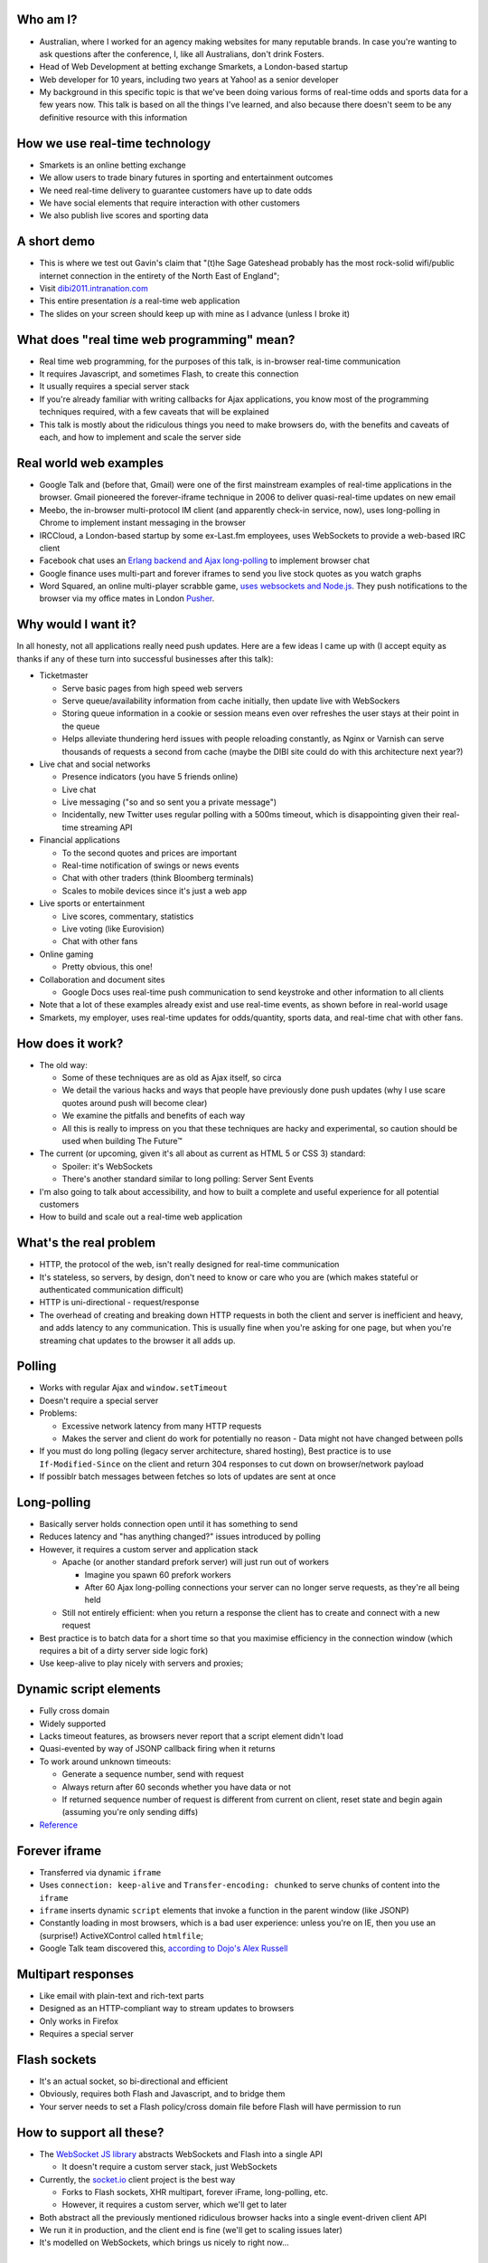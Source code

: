 Who am I?
=========

- Australian, where I worked for an agency making websites for many reputable brands. In case you're wanting to ask questions after the conference, I, like all Australians, don't drink Fosters.
- Head of Web Development at betting exchange Smarkets, a London-based startup
- Web developer for 10 years, including two years at Yahoo! as a senior developer
- My background in this specific topic is that we've been doing various forms of real-time odds and sports data for a few years now. This talk is based on all the things I've learned, and also because there doesn't seem to be any definitive resource with this information

How we use real-time technology
===============================

- Smarkets is an online betting exchange
- We allow users to trade binary futures in sporting and entertainment outcomes
- We need real-time delivery to guarantee customers have up to date odds
- We have social elements that require interaction with other customers
- We also publish live scores and sporting data

A short demo
============

- This is where we test out Gavin's claim that "(t)he Sage Gateshead probably has the most rock-solid wifi/public internet connection in the entirety of the North East of England";
- Visit `dibi2011.intranation.com`__
- This entire presentation *is* a real-time web application
- The slides on your screen should keep up with mine as I advance (unless I broke it)

__ http://dibi2011.intranation.com/

What does "real time web programming" mean?
===========================================

- Real time web programming, for the purposes of this talk, is in-browser real-time communication
- It requires Javascript, and sometimes Flash, to create this connection
- It usually requires a special server stack
- If you're already familiar with writing callbacks for Ajax applications, you know most of the programming techniques required, with a few caveats that will be explained
- This talk is mostly about the ridiculous things you need to make browsers do, with the benefits and caveats of each, and how to implement and scale the server side

Real world web examples
=======================

- Google Talk and (before that, Gmail) were one of the first mainstream examples of real-time applications in the browser. Gmail pioneered the forever-iframe technique in 2006 to deliver quasi-real-time updates on new email
- Meebo, the in-browser multi-protocol IM client (and apparently check-in service, now), uses long-polling in Chrome to implement instant messaging in the browser
- IRCCloud, a London-based startup by some ex-Last.fm employees, uses WebSockets to provide a web-based IRC client
- Facebook chat uses an `Erlang backend and Ajax long-polling`__ to implement browser chat
- Google finance uses multi-part and forever iframes to send you live stock quotes as you watch graphs
- Word Squared, an online multi-player scrabble game, `uses websockets and Node.js`__. They push notifications to the browser via my office mates in London `Pusher`__.

__ http://www.scribd.com/doc/22428456/Erlang-at-Facebook
__ http://www.startupmonkeys.com/2010/09/building-a-scrabble-mmo-in-48-hours/
__ http://pusher.com/

Why would I want it?
====================

In all honesty, not all applications really need push updates. Here are a few ideas I came up with (I accept equity as thanks if any of these turn into successful businesses after this talk):

- Ticketmaster

  - Serve basic pages from high speed web servers
  - Serve queue/availability information from cache initially, then update live with WebSockers
  - Storing queue information in a cookie or session means even over refreshes the user stays at their point in the queue
  - Helps alleviate thundering herd issues with people reloading constantly, as Nginx or Varnish can serve thousands of requests a second from cache (maybe the DIBI site could do with this architecture next year?)

- Live chat and social networks

  - Presence indicators (you have 5 friends online)
  - Live chat
  - Live messaging ("so and so sent you a private message")
  - Incidentally, new Twitter uses regular polling with a 500ms timeout, which is disappointing given their real-time streaming API

- Financial applications

  - To the second quotes and prices are important
  - Real-time notification of swings or news events
  - Chat with other traders (think Bloomberg terminals)
  - Scales to mobile devices since it's just a web app

- Live sports or entertainment

  - Live scores, commentary, statistics
  - Live voting (like Eurovision)
  - Chat with other fans

- Online gaming

  - Pretty obvious, this one!

- Collaboration and document sites

  - Google Docs uses real-time push communication to send keystroke and other information to all clients

- Note that a lot of these examples already exist and use real-time events, as shown before in real-world usage
- Smarkets, my employer, uses real-time updates for odds/quantity, sports data, and real-time chat with other fans.

How does it work?
=================

- The old way:

  - Some of these techniques are as old as Ajax itself, so circa
  - We detail the various hacks and ways that people have previously done push updates (why I use scare quotes around push will become clear)
  - We examine the pitfalls and benefits of each way
  - All this is really to impress on you that these techniques are hacky and experimental, so caution should be used when building The Future™

- The current (or upcoming, given it's all about as current as HTML 5 or CSS 3) standard:

  - Spoiler: it's WebSockets
  - There's another standard similar to long polling: Server Sent Events

- I'm also going to talk about accessibility, and how to built a complete and useful experience for all potential customers
- How to build and scale out a real-time web application

What's the real problem
=======================

- HTTP, the protocol of the web, isn't really designed for real-time communication
- It's stateless, so servers, by design, don't need to know or care who you are (which makes stateful or authenticated communication difficult)
- HTTP is uni-directional - request/response
- The overhead of creating and breaking down HTTP requests in both the client and server is inefficient and heavy, and adds latency to any communication. This is usually fine when you're asking for one page, but when you're streaming chat updates to the browser it all adds up.

Polling
=======

- Works with regular Ajax and ``window.setTimeout``
- Doesn't require a special server
- Problems:

  - Excessive network latency from many HTTP requests
  - Makes the server and client do work for potentially no reason - Data might not have changed between polls

- If you must do long polling (legacy server architecture, shared hosting), Best practice is to use ``If-Modified-Since`` on the client and return 304 responses to cut down on browser/network payload
- If possiblr batch messages between fetches so lots of updates are sent at once

Long-polling
============

- Basically server holds connection open until it has something to send
- Reduces latency and "has anything changed?" issues introduced by polling
- However, it requires a custom server and application stack

  - Apache (or another standard prefork server) will just run out of workers

    - Imagine you spawn 60 prefork workers
    - After 60 Ajax long-polling connections your server can no longer serve requests, as they're all being held

  - Still not entirely efficient: when you return a response the client has to create and connect with a new request

- Best practice is to batch data for a short time so that you maximise efficiency in the connection window (which requires a bit of a dirty server side logic fork)
- Use keep-alive to play nicely with servers and proxies;

Dynamic script elements
=======================

- Fully cross domain
- Widely supported
- Lacks timeout features, as browsers never report that a script element didn't load
- Quasi-evented by way of JSONP callback firing when it returns
- To work around unknown timeouts:

  - Generate a sequence number, send with request
  - Always return after 60 seconds whether you have data or not
  - If returned sequence number of request is different from current on client, reset state and begin again (assuming you're only sending diffs)

- Reference__

__ http://www.olivepeak.com/blog/posts/read/implementing-script-tag-long-polling-for-comet-applications

Forever iframe
==============

- Transferred via dynamic ``iframe``
- Uses ``connection: keep-alive`` and ``Transfer-encoding: chunked`` to serve chunks of content into the ``iframe``
- ``iframe`` inserts dynamic ``script`` elements that invoke a function in the parent window (like JSONP)
- Constantly loading in most browsers, which is a bad user experience: unless you're on IE, then you use an (surprise!) ActiveXControl called ``htmlfile``;
- Google Talk team discovered this, `according to Dojo's Alex Russell`__

__ http://infrequently.org/2006/02/what-else-is-burried-down-in-the-depths-of-googles-amazing-javascript/

Multipart responses
===================

- Like email with plain-text and rich-text parts
- Designed as an HTTP-compliant way to stream updates to browsers
- Only works in Firefox
- Requires a special server

Flash sockets
=============

- It's an actual socket, so bi-directional and efficient
- Obviously, requires both Flash and Javascript, and to bridge them
- Your server needs to set a Flash policy/cross domain file before Flash will have permission to run

How to support all these?
=========================

- The `WebSocket JS library`__ abstracts WebSockets and Flash into a single API

  - It doesn't require a custom server stack, just WebSockets

- Currently, the `socket.io`__ client project is the best way

  - Forks to Flash sockets, XHR multipart, forever iFrame, long-polling, etc.
  - However, it requires a custom server, which we'll get to later

- Both abstract all the previously mentioned ridiculous browser hacks into a single event-driven client API
- We run it in production, and the client end is fine (we'll get to scaling issues later)
- It's modelled on WebSockets, which brings us nicely to right now...

__ https://github.com/gimite/web-socket-js
__ http://socket.io/

WebSockets
==========

- I've been leading up to this all along - it's the one protocol to rule them all;
- It's close enough to a proper socket - communication is incredibly rapid;
- Doesn't require many HTTP connections - just a single mostly latent socket to each client;
- As most things in HTML5, it has well defined DOM and error handling characteristics (as the HTML5 specs are mostly based on what authors are doing in the wild and need to know to write services and browsers);
- Bidirectional communication with the server - clients can send messages to the server via the socket;
- Uses HTTP 1.1 Upgrade header;
- Looks like HTTP, but isn't;

  - This point is important, as it means WebSockets doesn't play nicely with some proxies as things currently stand;
  - The new spec helps with this by encrypting the traffic to not look like HTTP anymore;

- Requires handshake for authentication (as it opens a socket);
- `Current spec`__
- Great `Stack Overflow`__ question on all things WebSockets;

__ http://dev.w3.org/html5/websockets/
__ http://stackoverflow.com/questions/4262543/what-are-good-resources-for-learning-html-5-websockets

WebSockets security issues
==========================

- There is one problem with the widely existing implementation: it has a well known security issue;
- `Mozilla first to disable WebSockets`__ back in December 2010;
- `Actual issue is to do with the way transparent proxies can operate`__ as a man in the middle;

  - Two endpoints could communicate even if the proxy between didn't understand the protocol - the endpoints didn't reject the requests
  - Allows for caches to be poisoned as communication after first connection isn't verified

- `The paper which found the original attack`__ is in the long form of this talk;
- New version uses trivial encoding so it's obviously WebSockets communication (rather than just a broken looking HTTP 1.1 request)
- Encoding means proxies in between will let the traffic through. This has a double benefit of old broken proxies leaving your WebSockets unmolested;

__ http://hacks.mozilla.org/2010/12/websockets-disabled-in-firefox-4/
__ http://blog.pusherapp.com/2010/12/9/it-s-not-websockets-it-s-your-broken-proxy
__ http://www.adambarth.com/experimental/websocket.pdf

Future of WebSockets
====================

- As mentioned, the current spec is free of the proxy security issues mentioned above;
- The new version of Chromium, the open source browser that Chrome is built on, `supports the latest, secure version of the WebSockets protocol`__
- `A ticket was recently closed in Webkit`__ that adds support for the new protocol too;
- The Aurora alpha build of Firefox has `just added support for WebSockets`__ under a different DOM namespace
- IE will generally support Flash, which is great, and no one actually uses Opera, right?
- WebSockets *are* the best solution to having a real-time web application;

__ http://code.google.com/p/chromium/issues/detail?id=64470&q=websockets&sort=-modified&colspec=ID%20Stars%20Pri%20Area%20Feature%20Type%20Status%20Summary%20Modified%20Owner%20Mstone%20OS
__ https://bugs.webkit.org/show_bug.cgi?id=50099
__ http://hacks.mozilla.org/2011/05/aurora-6-is-here/

Server sent events
==================

- There are also two other emerging standards for push/live data
- The other spec is `server sent events`__;
- Designed to replace foreveriframe and XHR multipart with server push;
- Not bidirectional like WebSockets - only server to client;
- Similar to XHR multipart but with less cruft and framing;
- Requires the same server design as XHR multipart;
- Only supported in IE10, Firefox 6;
- Current Safari and Chrome support it;
- By the the time it's mainstream Firefox will support WebSockets, leaving only IE to use this;
- Additional specification work for notifying offline browsers to reconnect, and sequential/numbered messages to ensure application in correct order;

__ http://dev.w3.org/html5/eventsource/

WebRTC
======

- Google, in conjunction with Mozilla and Opera, just announced `WebRTC`__
- Designed for in-browser real-time communication, potentially incorporating video and audio
- Built on top of existing protocols, making server and client adoption more likely
- Abstracts all other protocols to provide a consistent API for browser vendors and web-application authors

__ https://sites.google.com/site/webrtc/

Accessibility
=============

I have included a few points on accessibility as a way of closing the loop - when I started in web development it was all about "doing it the right way". We're now in a world where it's considered cool to have tech demos which only run in Chrome, or to have entire website and URL structures based on just Javascript (hi Twitter!). As I still believe in doing things the right way, all potential users have to be considered.

Also, as we're now moving into an age where user experience is at the forefront of designers' and developers' minds, it's important to remember that experience should be optimised for every user possible.

- This is still a nascent part of the stack
- `ARIA live regions`__ can be used to specify how frequently, and how urgent, types of update are. It also controls if they need to know about the whole area, or specific parts;

  - ``aria-live`` attribute defines "polite" or "urgent" modes, which determine how insistent or quiet content updates are. The order these updates are read out is also determined by the value of this attribute. For example, updates to a public chatroom could be "polite", whereas private messages would be "urgent".
  - Updates sent to accessibility layers can be disabled while content loads with ``aria-busy``. Use this to block updates to a pane until all messages are processed and loaded. Note this can also be used for "loading" icons etc. while forms are being sent to the server;
  - ``aria-relevant`` can be used to indicate whether new child elements are important or not, and whether changes to text within the region are important

- ARIA roles are also important: a role of ``alert`` when they receive a new message or similar is appropriate, as this indicates that something has happened the user needs to know about. ``alertdialog`` can be used if the user needs to focus on the dialogue in question and action it (for example: a failed modal login dialogue)
- Be careful updating forms in-page because they can cause reloads in certain screenreaders
- Can be helpful to have an off-page area which has commentary - an example: "The price for Google has moved 5% downwards in the last 2 hours". This would normally be clearly indicated by the graph, but there's currently no easy way of updating either ``longdesc`` or providing ``alt`` attribute text for complex interaction;

__ http://www.w3.org/WAI/PF/aria-practices/#LiveRegions

Server architecture
===================

- Real time web goes two ways: server and client side
- Server side important to fulfil promise of client real time
- Nginx is an event-loop driven web server

  - RAM usage under high concurrency is predictable

- You'll probably need a messaging server to deal with passing data around

  - Allows for fire and forget architecture
  - Soft guarantees for delivery
  - Allows frontend to not block

Apache and real time
====================

- I'm picking on Apache because it's the most popular web server on earth
- As mentioned before, Apache will just use up all its workers doing long polling
- PHP does have functions to access system level non-blocking stuff, but the only Google results on it are from 2006
- Just to make it clear I'm not picking on PHP: Rails and Django, out of the box, are blocking;
- Mitigation:

  - You might also need a message queue or other delivery mechanism;
  - Allows for regular threaded server and app models to post messages to asynchronous APIs;

    - Post database update, signal in model sends AMQP message notifying the exchange
    - Exchange fans out to WebSockets server to notify all interested parties
    - Interface updates

  - I recommend RabbitMQ, as it performs and scales very well;

Non-blocking servers
====================

- Special servers required, that perform asynchronously;
- Tornado is a quasi-famous example (open source Python web framework used by Friendfeed)
- As I said, if you're writing custom events or Ajax on the front end, you're already doing callback style evented programming
- Resource contention can still be an issue - if two asynchronous calls depend on the same resource, one of them can still block;
- Debugging can also be a problem, as it's not always clear which coroutine or callback is causing the error (stack traces are mangled);
- Take incoming request, route complexity to another function, move onto next request
- Requires different programming style, similar to custom events in Javascript - anything can fire or return at any time
- `Good overview of the issues faced`__
- I'm no expert in this kind of programming as far as low-level server interaction goes, so I can't explain the issues in depth. Hence I make no judgement as to the quality of the following libraries:

__ http://www.kegel.com/c10k.html

An example from Smarkets
========================

- I say "future" because this is the API we're moving towards
- We consider user experience and feel to be a core feature in the site, so we don't compromise on what the user experiences
- Basic flow

  - User pops "place bet" widget
  - Fills in fields, clicks "submit"
  - An Ajax ``POST`` fires off, and bet widget goes into "pending" (or spinning) state
  - Django parses request for form errors and authentication, then submits to API
  - API returns immediately with ``Ok``
  - Django sends appropriate response to Javascript, which remains spinning (but we know the request at least passed form validation)
  - API processes request asynchronously
  - When request is good and order accepted, a message is sent on the queue to the WebSockets frontend
  - Notification that order was accepted/rejected lands in browser, bet widget closes, new bet or error message displayed
  - Round trip of about 100ms, transactional (in the API code), but can handle 1000s of concurrent requests from API clients as well as customers of the website

- User never notices that it's asynchronous - to them it seems synchronous, which doesn't break their mental model of fill form, submit, response

Servers/libraries
=================

- Cometd implements the Bayeux protocol, and works with Jetty (Java);

  - Comet is a combination of long-polling and JSONP, and implements a handshake as part of the Bayeux protocol

- Tornado is the non-blocking Python web server used by Friendfeed. It impements non-blocking IO using callbacks. It has a socket.io implementation called Tornadio
- Eventlet is Linden Labs's (of Second Life fame) non-blocking evented Python framework. It uses a coroutine style. It has a WebSockets module for serving WebSockets;
- Twisted is a very complex networking and event library written in Python. I don't really understand it;
- node.js is the open source server-side Javascript HTTP server, built on Google's V8 project

Scaling
=======

- Smarkets has had a fair share of scaling problems

  - We send over 1000 price updates per minute
  - We also send a score/time update every 5 seconds for every football match
  - Users receive all of these, plus account changes and chat updates

- Reduce complexity in server by proessing offline and sending fully formed messages
- Web server needs to be stateless

  - Build up session and state information on the server
  - Scanning queues for authenticated or relevant connections is expensive

- Use message queues to pass data around so nothing blocks

  - You can scale out by adding more web servers or more message queues
  - If the data gets more complex you can optimise the daemons or add more

- Let RabbitMQ do its thing and allow it to take the load

  - When processing page, dynamically wire up exchanges for relevant content
  - Web server becomes router from message queue to browser
  - Bind exchanges to each other using native routing of RabbitMQ

Asynchronous programming
========================

- If you're working with Ajax or custom events in the browser, you're already doing it
- On the server, important not to block current request - this way it can go on to handle other requests while something churns away on the data required;
- For any complex operation an asynchronous API will be wanted, as you don't want to block the client. Blocking can lead to sluggish frontends and excessive RAM usage;

  - Asynchronous backends require a different programming paradigm - you need to program your Ajax and controllers to carry on until they receive a completion message;
  - Basic flow is make operation -> API returns -> Ajax carries on spinning -> completion message is sent -> Ajax notifies user that operation is complete. The difference here is that once the API has returned it can serve the next request while the other user hangs out and waits. In traditional CRUD operations the next request would be blocked. If the Ajax is done right the user will never know it wasn't in a single thread;
- Typically uses either callbacks or coroutines (callbacks are the Javascript way you're probably familiar with)

What can I use off the shelf?
=============================

At this point you might be terrified of all the details, but you have a few easy options for rolling out your own solutions.

- Node.js has the excellent `socket.io`__ client and server libraries, which wrap all the techniques described above for you in a convenient abstraction. I recommend the client library at the very least, as it does all the heavy lifting for you. Incidentally this presentation is running on node.js and uses socket.io to serve the real-time connection;

  - It's worth re-mentioning that the socket.io client library hides a lot of the JS and cross browser pain you'd otherwise have to go through;

- A commercial service like my office mates `Pusher`__, who provide a RESTful API to a WebSockets abstraction (with Flash fallback). This allows any service who is constrained to what they can install on their server to use real-time, albeit with the slight delay introduced by sending messages out to another service and then back to the browser;
- Polling is the final fallback. This is the least efficient and least performant variety of the techniques presented here, but it requires no special server or architecture and will work on top of whatever Ajax abstraction you're using.

__ http://socket.io/
__ http://pusher.com/

To summarise
============

- Lots of new programming techniques on the server side here - the client continues as normal, assuming you have an abstraction for the various cross-browser things you have to do
- Can work cross browser if you're willing to do the work or use one of the solutions presented earlier
- Requires some thought when building our your own stack

  - How will you communicate that new things need to be seen?
  - What will you use on the server side?
  - Do you really need push, or would polling be appropriate?

- Worth looking into if your app or business requires it.

  - Smarkets customers asking for "refresh button", because our competitors do that
  - Adds real feeling of dynamism and speed to sites with frequent updates
  - Allows users to stay engaged and up to date without even focusing the tab

Questions?
==========

Gavin told me to expect questions. Let's have them!

